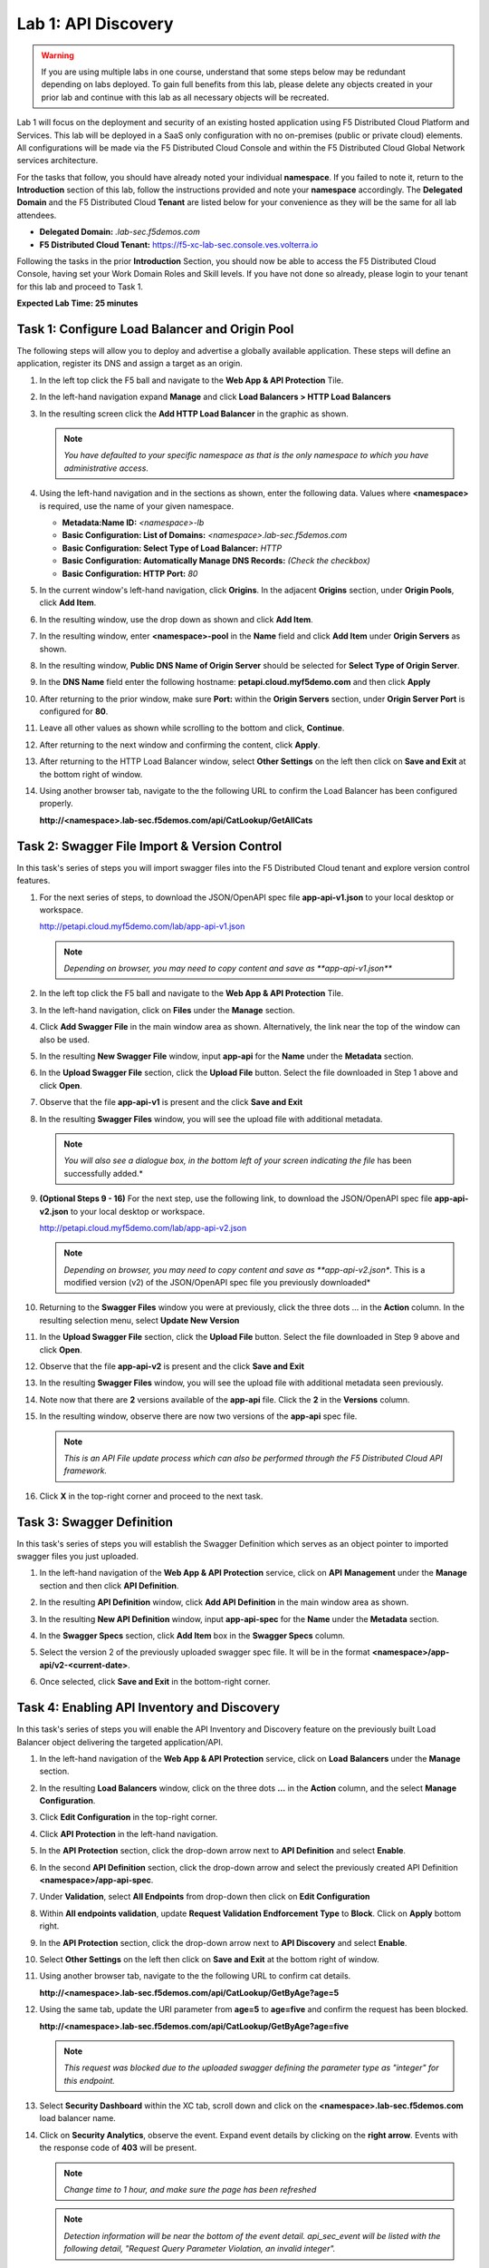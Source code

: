 Lab 1: API Discovery
=========================================================================================

.. warning :: If you are using multiple labs in one course, understand that some steps below
   may be redundant depending on labs deployed. To gain full benefits from this lab, please
   delete any objects created in your prior lab and continue with this lab as all necessary
   objects will be recreated.

Lab 1 will focus on the deployment and security of an existing hosted application using F5
Distributed Cloud Platform and Services. This lab will be deployed in a SaaS only configuration
with no on-premises (public or private cloud) elements.  All configurations will be made via
the F5 Distributed Cloud Console and within the F5 Distributed Cloud Global Network services architecture.

For the tasks that follow, you should have already noted your individual **namespace**. If you
failed to note it, return to the **Introduction** section of this lab, follow the instructions
provided and note your **namespace** accordingly. The **Delegated Domain** and the F5 Distributed Cloud
**Tenant** are listed below for your convenience as they will be the same for all lab attendees.

* **Delegated Domain:** *.lab-sec.f5demos.com*
* **F5 Distributed Cloud Tenant:** https://f5-xc-lab-sec.console.ves.volterra.io

Following the tasks in the prior **Introduction** Section, you should now be able to access the
F5 Distributed Cloud Console, having set your Work Domain Roles and Skill levels. If you have not
done so already, please login to your tenant for this lab and proceed to Task 1.

**Expected Lab Time: 25 minutes**

Task 1: Configure Load Balancer and Origin Pool
~~~~~~~~~~~~~~~~~~~~~~~~~~~~~~~~~~~~~~~~~~~~~~~

The following steps will allow you to deploy and advertise a globally available application.  These
steps will define an application, register its DNS and assign a target as an origin.

#. In the left top click the F5 ball and navigate to the **Web App & API Protection** Tile.

   |class4-shared-001|

#. In the left-hand navigation expand **Manage** and click **Load Balancers > HTTP Load**
   **Balancers**

#. In the resulting screen click the **Add HTTP Load Balancer** in the graphic as shown.

   |class4-shared-002|

   |lab1-task1-002|

   .. note::
      *You have defaulted to your specific namespace as that is the only namespace to which you
      have administrative access.*

#. Using the left-hand navigation and in the sections as shown, enter the following
   data. Values where **<namespace>** is required, use the name of your given namespace.

   * **Metadata:Name ID:**  *<namespace>-lb*
   * **Basic Configuration: List of Domains:** *<namespace>.lab-sec.f5demos.com*
   * **Basic Configuration: Select Type of Load Balancer:** *HTTP*
   * **Basic Configuration: Automatically Manage DNS Records:** *(Check the checkbox)*
   * **Basic Configuration: HTTP Port:** *80*

   |lab1-task1-003|

#. In the current window's left-hand navigation, click **Origins**. In the adjacent
   **Origins** section, under **Origin Pools**, click **Add Item**.

   |lab1-task1-004|

#. In the resulting window, use the drop down as shown and click **Add Item**.

   |lab1-task1-005|

#. In the resulting window, enter **<namespace>-pool** in the **Name** field and click
   **Add Item** under **Origin Servers** as shown.

   |lab1-task1-006|

#. In the resulting window, **Public DNS Name of Origin Server** should be selected for
   **Select Type of Origin Server**.

#. In the **DNS Name** field enter the following hostname:
   **petapi.cloud.myf5demo.com** and then click **Apply**

   |lab1-task1-007|

#. After returning to the prior window, make sure **Port:** within the **Origin Servers**
   section, under **Origin Server Port** is configured for **80**.

#. Leave all other values as shown while scrolling to the bottom and click, **Continue**.

#. After returning to the next window and confirming the content, click **Apply**.

   |lab1-task1-008|

   |lab1-task1-009|

   |lab1-task1-010|

#. After returning to the HTTP Load Balancer window, select **Other Settings** on the left
   then click on **Save and Exit** at the bottom right of window.

   |lab1-task1-011|

#. Using another browser tab, navigate to the the following URL to confirm the Load Balancer
   has been configured properly.

   **http://<namespace>.lab-sec.f5demos.com/api/CatLookup/GetAllCats**

   |lab1-task1-012|

Task 2: Swagger File Import & Version Control
~~~~~~~~~~~~~~~~~~~~~~~~~~~~~~~~~~~~~~~~~~~~~

In this task's series of steps you will import swagger files into the F5 Distributed Cloud tenant and explore
version control features.

#. For the next series of steps, to download the JSON/OpenAPI spec file **app-api-v1.json**
   to your local desktop or workspace.

   http://petapi.cloud.myf5demo.com/lab/app-api-v1.json

   .. note::
      *Depending on browser, you may need to copy content and save as **app-api-v1.json***

#. In the left top click the F5 ball and navigate to the **Web App & API Protection** Tile.

   |class4-shared-001|

#. In the left-hand navigation, click on **Files** under the **Manage** section.

#. Click **Add Swagger File** in the main window area as shown. Alternatively, the link near
   the top of the window can also be used.

   |lab1-task2-002|

#. In the resulting **New Swagger File** window, input **app-api** for the **Name** under
   the **Metadata** section.

#. In the **Upload Swagger File** section, click the **Upload File** button. Select the file
   downloaded in Step 1 above and click **Open**.

   |lab1-task2-003|

#. Observe that the file **app-api-v1**  is present and the click **Save and Exit**

   |lab1-task2-004|

#. In the resulting **Swagger Files** window, you will see the upload file with additional
   metadata.

   .. note::
      *You will also see a dialogue box, in the bottom left of your screen indicating the file*
      has been successfully added.*

   |lab1-task2-005|

#. **(Optional Steps 9 - 16)** For the next step, use the following link, to download the JSON/OpenAPI spec file
   **app-api-v2.json** to your local desktop or workspace.

   http://petapi.cloud.myf5demo.com/lab/app-api-v2.json

   .. note::
         *Depending on browser, you may need to copy content and save as **app-api-v2.json**.
         This is a modified version (v2) of the JSON/OpenAPI spec file you previously downloaded*

#. Returning to the **Swagger Files** window you were at previously, click the three dots …
   in the **Action** column.  In the resulting selection menu, select **Update New Version**

   |lab1-task2-006|

#. In the **Upload Swagger File** section, click the **Upload File** button. Select the file
   downloaded in Step 9 above and click **Open**.

#. Observe that the file **app-api-v2**  is present and the click **Save and Exit**

   |lab1-task2-007|

   |lab1-task2-008|

#. In the resulting **Swagger Files** window, you will see the upload file with additional
   metadata seen previously.

#. Note now that there are **2** versions available of the **app-api** file.
   Click the **2** in the **Versions** column.

   |lab1-task2-009|

#. In the resulting window, observe there are now two versions of the **app-api**
   spec file.

   .. note::
      *This is an API File update process which can also be performed through the F5
      Distributed Cloud API framework.*

#. Click **X** in the top-right corner and proceed to the next task.

   |lab1-task2-010|

Task 3: Swagger Definition
~~~~~~~~~~~~~~~~~~~~~~~~~~

In this task's series of steps you will establish the Swagger Definition which serves as an object
pointer to imported swagger files you just uploaded.

#. In the left-hand navigation of the **Web App & API Protection** service, click on **API**
   **Management** under the **Manage** section and then click **API Definition**.

   |lab1-task3-001|

#. In the resulting **API Definition** window, click **Add API Definition** in the main
   window area as shown.

   |lab1-task3-002|

#. In the resulting **New API Definition** window, input **app-api-spec**
   for the **Name** under the **Metadata** section.

#. In the **Swagger Specs** section, click **Add Item** box in the
   **Swagger Specs** column.

#. Select the version 2 of the previously uploaded swagger spec file. It will be in the
   format **<namespace>/app-api/v2-<current-date>**.

#. Once selected, click **Save and Exit** in the bottom-right corner.

   |lab1-task3-003|

Task 4: Enabling API Inventory and Discovery
~~~~~~~~~~~~~~~~~~~~~~~~~~~~~~~~~~~~~~~~~~~~

In this task's series of steps you will enable the API Inventory and Discovery feature on the
previously built Load Balancer object delivering the targeted application/API.

#. In the left-hand navigation of the **Web App & API Protection** service, click on **Load**
   **Balancers** under the **Manage** section.

#. In the resulting **Load Balancers** window, click on the three dots **...** in the
   **Action** column, and the select **Manage Configuration**.

   |class4-shared-003|


#. Click **Edit Configuration** in the top-right corner.

   |class4-shared-004|

#. Click **API Protection** in the left-hand navigation.

#. In the **API Protection** section, click the drop-down arrow next to **API Definition**
   and select **Enable**.

   |lab1-task4-004|

#. In the second **API Definition** section, click the drop-down arrow and select the
   previously created API Definition **<namespace>/app-api-spec**.

   |lab1-task4-005|

#. Under **Validation**, select **All Endpoints** from drop-down then click on
   **Edit Configuration**

   |lab1-task4-006|

#. Within **All endpoints validation**, update **Request Validation Endforcement Type** to
   **Block**. Click on **Apply** bottom right.

   |lab1-task4-006a|

#. In the **API Protection** section, click the drop-down arrow next to **API Discovery**
   and select **Enable**.

   |lab1-task4-007|

#. Select **Other Settings** on the left then click on **Save and Exit**
   at the bottom right of window.

   |lab1-task4-008|

#. Using another browser tab, navigate to the the following URL to confirm
   cat details.

   **http://<namespace>.lab-sec.f5demos.com/api/CatLookup/GetByAge?age=5**

   |lab1-task4-009|

#. Using the same tab, update the URI parameter from **age=5** to **age=five**
   and confirm the request has been blocked.

   **http://<namespace>.lab-sec.f5demos.com/api/CatLookup/GetByAge?age=five**

   |lab1-task4-010|

   .. note::
      *This request was blocked due to the uploaded swagger defining the
      parameter type as "integer" for this endpoint.*

#. Select **Security Dashboard** within the XC tab, scroll down and click on the
   **<namespace>.lab-sec.f5demos.com** load balancer name.

   |class4-shared-005|

   |class4-shared-006|

#. Click on **Security Analytics**, observe the event. Expand event details by clicking on the **right arrow**.
   Events with the response code of **403** will be present.

   .. note::
      *Change time to 1 hour, and make sure the page has been refreshed*

   |class4-shared-007|

   .. note::
      *Detection information will be near the bottom of the event detail.
      api_sec_event will be listed with the following detail,
      "Request Query Parameter Violation, an invalid integer".*

**End of Lab 1:**  This concludes Lab 1, feel free to review and test the configuration.
A brief presentation and demo will be shared prior to the beginning of Lab 2.

|labend|


.. |class4-shared-001| image:: _static/class4-shared-001.png
   :width: 800px
.. |class4-shared-002| image:: _static/class4-shared-002.png
   :width: 800px
.. |class4-shared-003| image:: _static/class4-shared-003.png
   :width: 800px
.. |class4-shared-004| image:: _static/class4-shared-004.png
   :width: 800px
.. |class4-shared-005| image:: _static/class4-shared-005.png
   :width: 800px
.. |class4-shared-006| image:: _static/class4-shared-006.png
   :width: 800px
.. |class4-shared-007| image:: _static/class4-shared-007.png
   :width: 800px
.. |lab1-task1-001| image:: _static/lab1-task1-001.png
   :width: 800px
.. |lab1-task1-002| image:: _static/lab1-task1-002.png
   :width: 800px
.. |lab1-task1-003| image:: _static/lab1-task1-003.png
   :width: 800px
.. |lab1-task1-004| image:: _static/lab1-task1-004.png
   :width: 800px
.. |lab1-task1-005| image:: _static/lab1-task1-005.png
   :width: 800px
.. |lab1-task1-006| image:: _static/lab1-task1-006.png
   :width: 800px
.. |lab1-task1-007| image:: _static/lab1-task1-007.png
   :width: 800px
.. |lab1-task1-008| image:: _static/lab1-task1-008.png
   :width: 800px
.. |lab1-task1-009| image:: _static/lab1-task1-009.png
   :width: 800px
.. |lab1-task1-010| image:: _static/lab1-task1-010.png
   :width: 800px
.. |lab1-task1-011| image:: _static/lab1-task1-011.png
   :width: 800px
.. |lab1-task1-012| image:: _static/lab1-task1-012.png
   :width: 800px
.. |lab1-task2-001| image:: _static/lab1-task2-001.png
   :width: 800px
.. |lab1-task2-002| image:: _static/lab1-task2-002.png
   :width: 800px
.. |lab1-task2-003| image:: _static/lab1-task2-003.png
   :width: 800px
.. |lab1-task2-004| image:: _static/lab1-task2-004.png
   :width: 800px
.. |lab1-task2-005| image:: _static/lab1-task2-005.png
   :width: 800px
.. |lab1-task2-006| image:: _static/lab1-task2-006.png
   :width: 800px
.. |lab1-task2-007| image:: _static/lab1-task2-007.png
   :width: 800px
.. |lab1-task2-008| image:: _static/lab1-task2-008.png
   :width: 800px
.. |lab1-task2-009| image:: _static/lab1-task2-009.png
   :width: 800px
.. |lab1-task2-010| image:: _static/lab1-task2-010.png
   :width: 800px
.. |lab1-task3-001| image:: _static/lab1-task3-001.png
   :width: 800px
.. |lab1-task3-002| image:: _static/lab1-task3-002.png
   :width: 800px
.. |lab1-task3-003| image:: _static/lab1-task3-003.png
   :width: 800px
.. |lab1-task4-001| image:: _static/lab1-task4-001.png
   :width: 800px
.. |lab1-task4-002| image:: _static/lab1-task4-002.png
   :width: 800px
.. |lab1-task4-003| image:: _static/lab1-task4-003.png
   :width: 800px
.. |lab1-task4-004| image:: _static/lab1-task4-004.png
   :width: 800px
.. |lab1-task4-005| image:: _static/lab1-task4-005.png
   :width: 800px
.. |lab1-task4-006| image:: _static/lab1-task4-006.png
   :width: 800px
.. |lab1-task4-006a| image:: _static/lab1-task4-006a.png
   :width: 800px
.. |lab1-task4-007| image:: _static/lab1-task4-007.png
   :width: 800px
.. |lab1-task4-008| image:: _static/lab1-task4-008.png
   :width: 800px
.. |lab1-task4-009| image:: _static/lab1-task4-009.png
   :width: 400px
.. |lab1-task4-010| image:: _static/lab1-task4-010.png
   :width: 600px
.. |labend| image:: _static/labend.png
   :width: 800px
